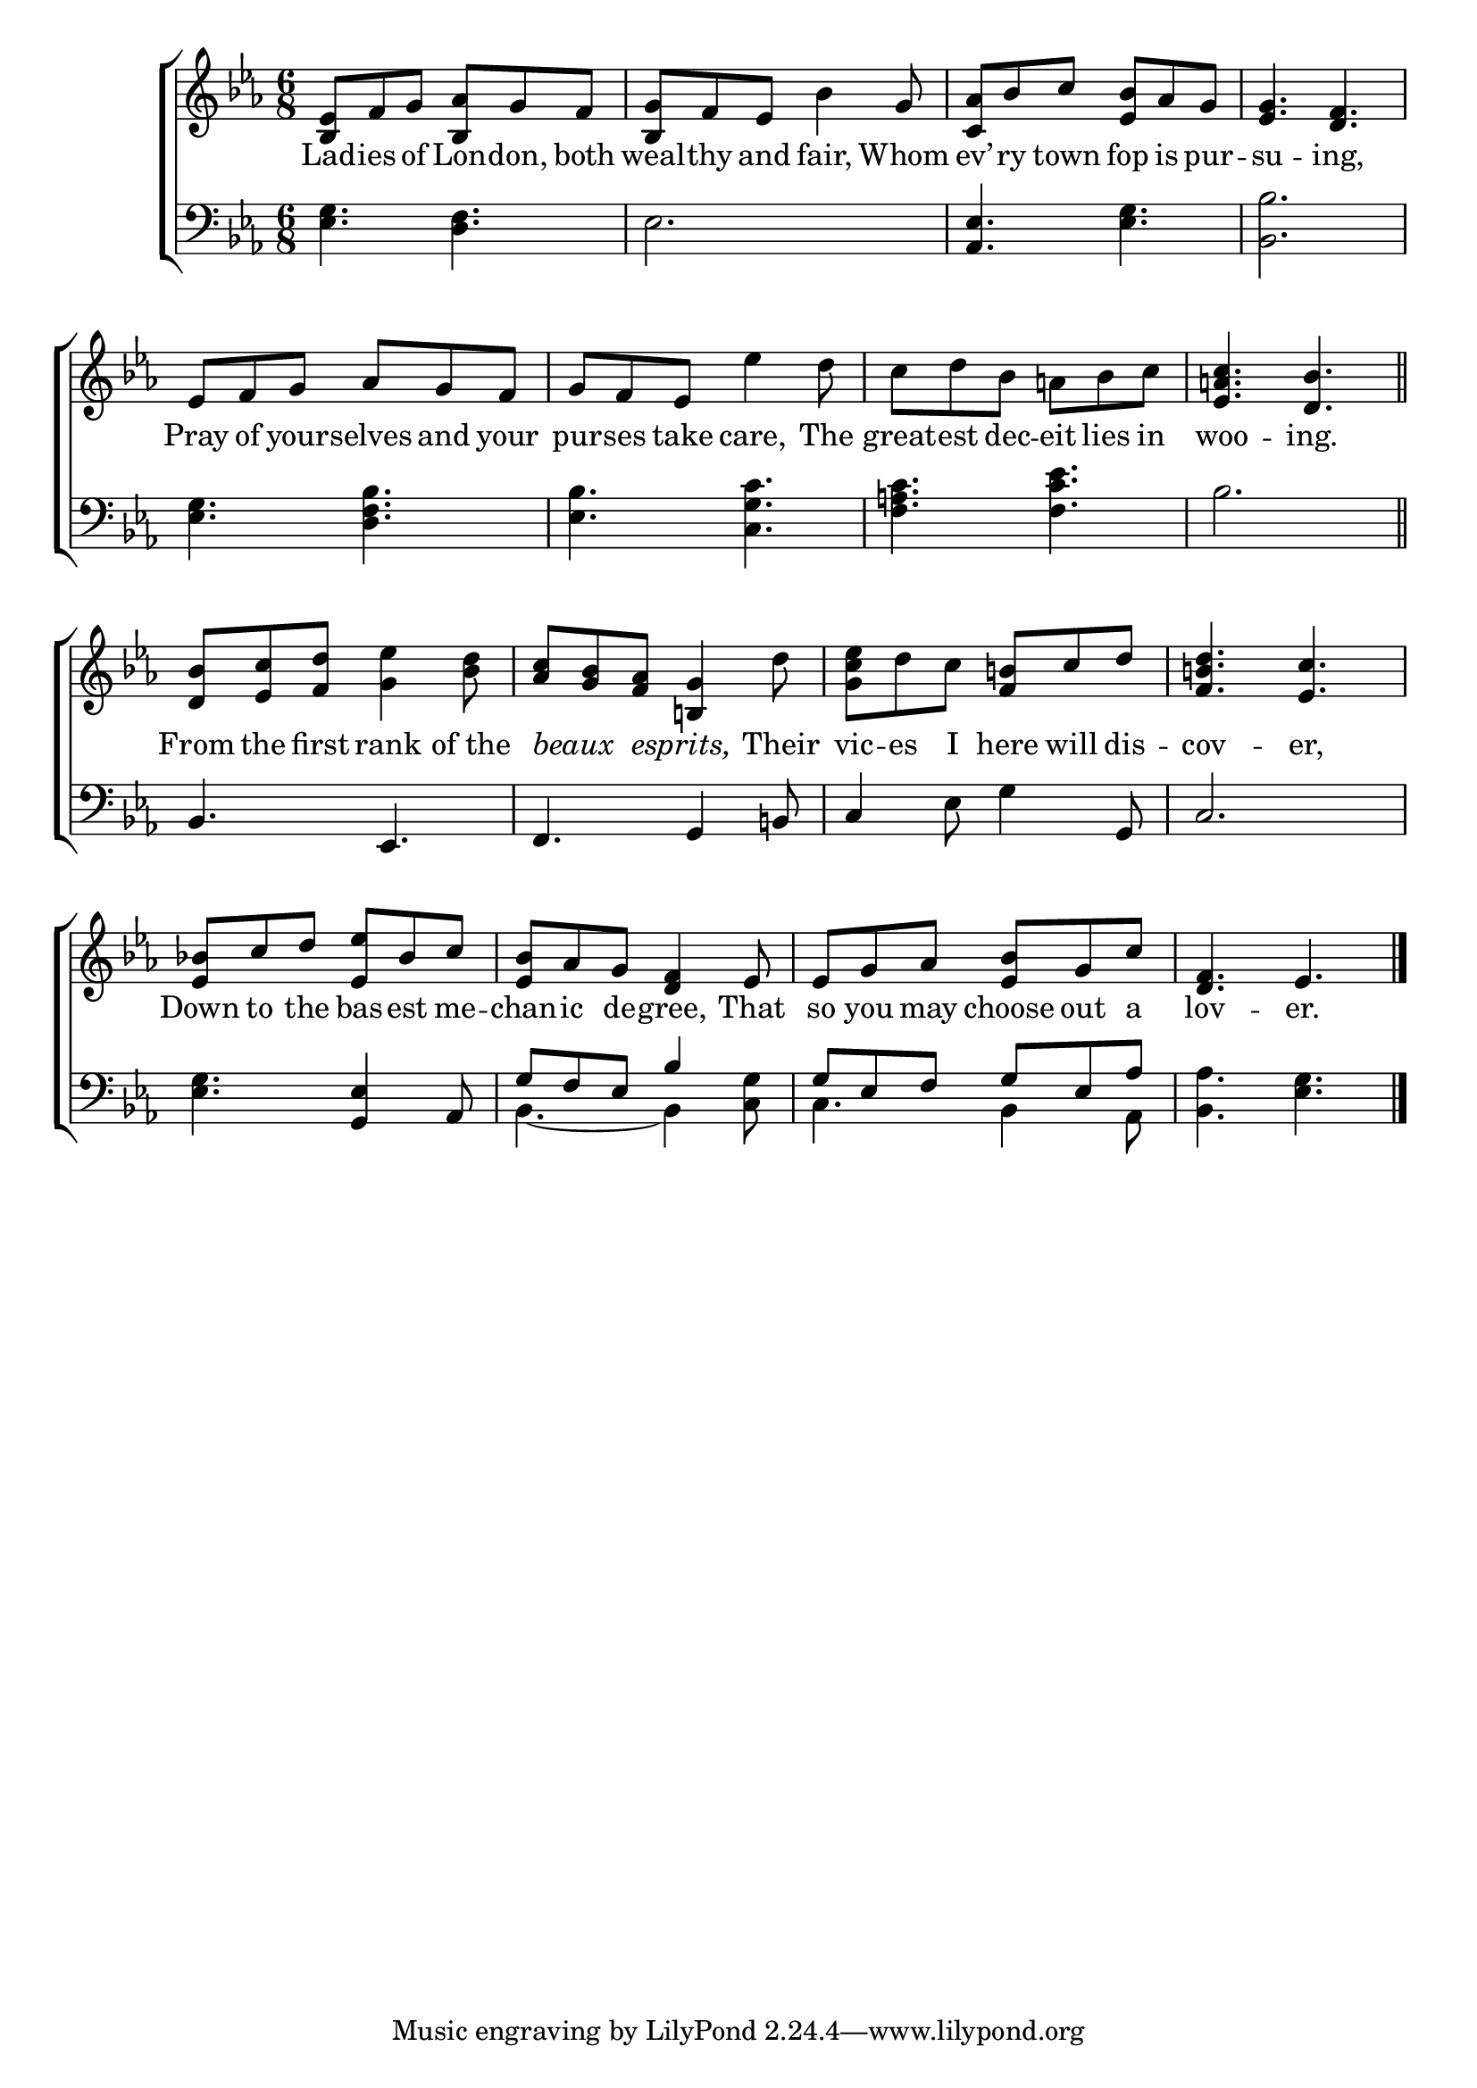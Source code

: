 \version "2.24"
\language "english"

global = {
  \time 6/8
  \key ef \major
}

mBreak = { \break }

\score {

  \new ChoirStaff {
    <<
      \new Staff = "up"  {
        <<
          \global
          \new 	Voice = "one" 	\fixed c' {
            %\voiceOne
            <bf, ef>8 f g <bf, af> g f | <bf, g> f ef bf4 g8 | <c af> bf c' <ef bf> af g | <ef g>4. <d f> | \mBreak
            ef8 f g af g f | g f ef ef'4 d'8 | c' d' bf a! bf c' | <ef a! c'>4. <d bf> \bar "||" | \mBreak
            <d bf>8 <ef c'> <f d'> <g ef'>4 <bf d'>8 | <af c'> <g bf> <f af> <b,! g>4 d'8 | <g c' ef'> d' c' <f b!> c' d' | <f b! d'>4. <ef c'> | \mBreak
            <ef bf!>8 c' d' <ef ef'> bf c' | <ef bf> af g <d f>4 ef8 | ef g af <ef bf> g c' | <d f>4. ef | \fine
          }	% end voice one
          \new Voice  \fixed c' {
            %\voiceTwo
          } % end voice two
        >>
      } % end staff up

      \new Lyrics \lyricsto "one" {	% verse one
        Lad -- ies of Lon -- don, both | weal -- thy and fair, Whom | ev’ -- ry town fop is pur -- su -- ing, |
        Pray of your -- selves and your | pur -- ses take care, The | great -- est dec -- eit lies in | woo -- ing. |
        From the first rank of_the | \markup {\italic "beaux" } _ \markup {\italic "esprits," } _ Their | vic -- es I here will dis -- cov -- er, |
        Down to the bas -- est me -- chan -- ic de -- gree, That | so you may choose out a | lov -- er. |
      }	% end lyrics verse one

      \new   Staff = "down" {
        <<
          \clef bass
          \global
          \new Voice {
            %\voiceThree
            <ef g>4. <d f> | ef2. | <af, ef>4. <ef g> | <bf, bf>2. |
            <ef g>4. <d f bf> | <ef bf> <c g c'> | <f a! c'> <f c' ef'> | bf2. | 
            bf,4. ef, | f, g,4 b,!8 | c4  ef8 g4 g,8 | c2. |
            <ef g>4. <g, ef>4 af,8 | \stemUp g8 f ef bf4 s8 | g ef f g ef af | s2. |
          } % end voice three

          \new 	Voice {
            \voiceFour
            s2.*13 | bf,4.~4 <c g>8 | c4. bf,4 af,8 | <bf, af>4. <ef g> | \fine
          }	% end voice four

        >>
      } % end staff down
    >>
  } % end choir staff

  \layout{
    \context{
      \Score {
        \omit  BarNumber
      }%end score
    }%end context
  }%end layout

  \midi{}

}%end score